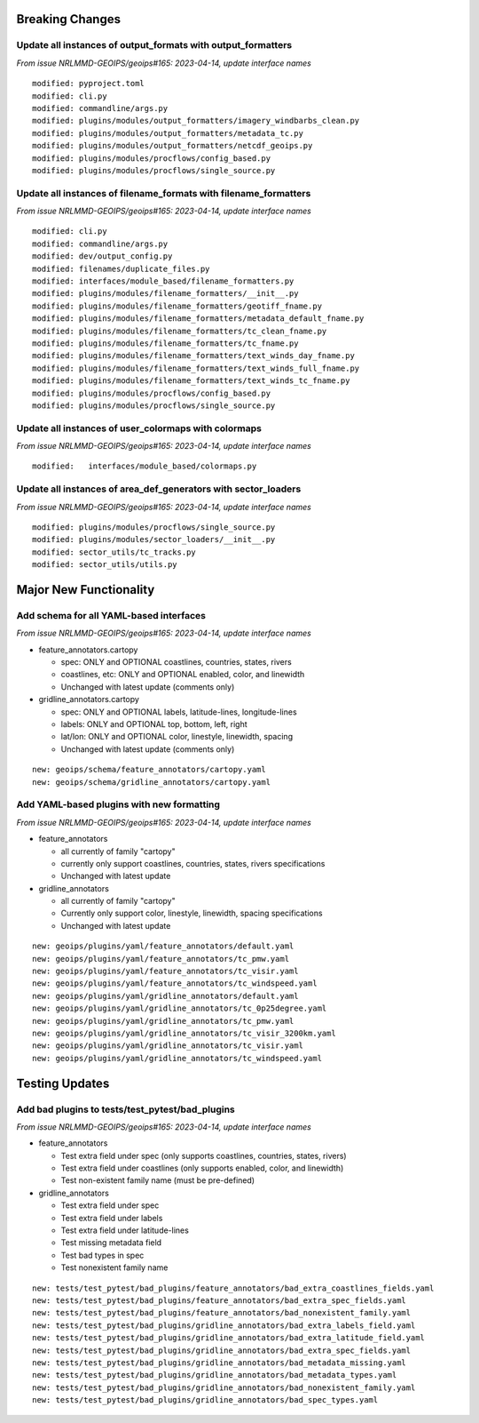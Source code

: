 Breaking Changes
================

Update all instances of output_formats with output_formatters
-------------------------------------------------------------

*From issue NRLMMD-GEOIPS/geoips#165: 2023-04-14, update interface names*

::

  modified: pyproject.toml
  modified: cli.py
  modified: commandline/args.py
  modified: plugins/modules/output_formatters/imagery_windbarbs_clean.py
  modified: plugins/modules/output_formatters/metadata_tc.py
  modified: plugins/modules/output_formatters/netcdf_geoips.py
  modified: plugins/modules/procflows/config_based.py
  modified: plugins/modules/procflows/single_source.py

Update all instances of filename_formats with filename_formatters
-----------------------------------------------------------------

*From issue NRLMMD-GEOIPS/geoips#165: 2023-04-14, update interface names*

::

  modified: cli.py
  modified: commandline/args.py
  modified: dev/output_config.py
  modified: filenames/duplicate_files.py
  modified: interfaces/module_based/filename_formatters.py
  modified: plugins/modules/filename_formatters/__init__.py
  modified: plugins/modules/filename_formatters/geotiff_fname.py
  modified: plugins/modules/filename_formatters/metadata_default_fname.py
  modified: plugins/modules/filename_formatters/tc_clean_fname.py
  modified: plugins/modules/filename_formatters/tc_fname.py
  modified: plugins/modules/filename_formatters/text_winds_day_fname.py
  modified: plugins/modules/filename_formatters/text_winds_full_fname.py
  modified: plugins/modules/filename_formatters/text_winds_tc_fname.py
  modified: plugins/modules/procflows/config_based.py
  modified: plugins/modules/procflows/single_source.py

Update all instances of user_colormaps with colormaps
-----------------------------------------------------

*From issue NRLMMD-GEOIPS/geoips#165: 2023-04-14, update interface names*

::

  modified:   interfaces/module_based/colormaps.py

Update all instances of area_def_generators with sector_loaders
---------------------------------------------------------------

*From issue NRLMMD-GEOIPS/geoips#165: 2023-04-14, update interface names*

::

  modified: plugins/modules/procflows/single_source.py
  modified: plugins/modules/sector_loaders/__init__.py
  modified: sector_utils/tc_tracks.py
  modified: sector_utils/utils.py

Major New Functionality
=======================

Add schema for all YAML-based interfaces
----------------------------------------

*From issue NRLMMD-GEOIPS/geoips#165: 2023-04-14, update interface names*

* feature_annotators.cartopy

  * spec: ONLY and OPTIONAL coastlines, countries, states, rivers
  * coastlines, etc: ONLY and OPTIONAL enabled, color, and linewidth
  * Unchanged with latest update (comments only)

* gridline_annotators.cartopy

  * spec: ONLY and OPTIONAL labels, latitude-lines, longitude-lines
  * labels: ONLY and OPTIONAL top, bottom, left, right
  * lat/lon: ONLY and OPTIONAL color, linestyle, linewidth, spacing
  * Unchanged with latest update (comments only)

::

  new: geoips/schema/feature_annotators/cartopy.yaml
  new: geoips/schema/gridline_annotators/cartopy.yaml

Add YAML-based plugins with new formatting
------------------------------------------

*From issue NRLMMD-GEOIPS/geoips#165: 2023-04-14, update interface names*

* feature_annotators

  * all currently of family "cartopy"
  * currently only support coastlines, countries, states, rivers specifications
  * Unchanged with latest update

* gridline_annotators

  * all currently of family "cartopy"
  * Currently only support color, linestyle, linewidth, spacing specifications
  * Unchanged with latest update

::

  new: geoips/plugins/yaml/feature_annotators/default.yaml
  new: geoips/plugins/yaml/feature_annotators/tc_pmw.yaml
  new: geoips/plugins/yaml/feature_annotators/tc_visir.yaml
  new: geoips/plugins/yaml/feature_annotators/tc_windspeed.yaml
  new: geoips/plugins/yaml/gridline_annotators/default.yaml
  new: geoips/plugins/yaml/gridline_annotators/tc_0p25degree.yaml
  new: geoips/plugins/yaml/gridline_annotators/tc_pmw.yaml
  new: geoips/plugins/yaml/gridline_annotators/tc_visir_3200km.yaml
  new: geoips/plugins/yaml/gridline_annotators/tc_visir.yaml
  new: geoips/plugins/yaml/gridline_annotators/tc_windspeed.yaml


Testing Updates
===============

Add bad plugins to tests/test_pytest/bad_plugins
------------------------------------------------

*From issue NRLMMD-GEOIPS/geoips#165: 2023-04-14, update interface names*

* feature_annotators

  * Test extra field under spec (only supports coastlines, countries,
    states, rivers)
  * Test extra field under coastlines (only supports enabled, color,
    and linewidth)
  * Test non-existent family name (must be pre-defined)

* gridline_annotators

  * Test extra field under spec
  * Test extra field under labels
  * Test extra field under latitude-lines
  * Test missing metadata field
  * Test bad types in spec
  * Test nonexistent family name

::

  new: tests/test_pytest/bad_plugins/feature_annotators/bad_extra_coastlines_fields.yaml
  new: tests/test_pytest/bad_plugins/feature_annotators/bad_extra_spec_fields.yaml
  new: tests/test_pytest/bad_plugins/feature_annotators/bad_nonexistent_family.yaml
  new: tests/test_pytest/bad_plugins/gridline_annotators/bad_extra_labels_field.yaml
  new: tests/test_pytest/bad_plugins/gridline_annotators/bad_extra_latitude_field.yaml
  new: tests/test_pytest/bad_plugins/gridline_annotators/bad_extra_spec_fields.yaml
  new: tests/test_pytest/bad_plugins/gridline_annotators/bad_metadata_missing.yaml
  new: tests/test_pytest/bad_plugins/gridline_annotators/bad_metadata_types.yaml
  new: tests/test_pytest/bad_plugins/gridline_annotators/bad_nonexistent_family.yaml
  new: tests/test_pytest/bad_plugins/gridline_annotators/bad_spec_types.yaml
